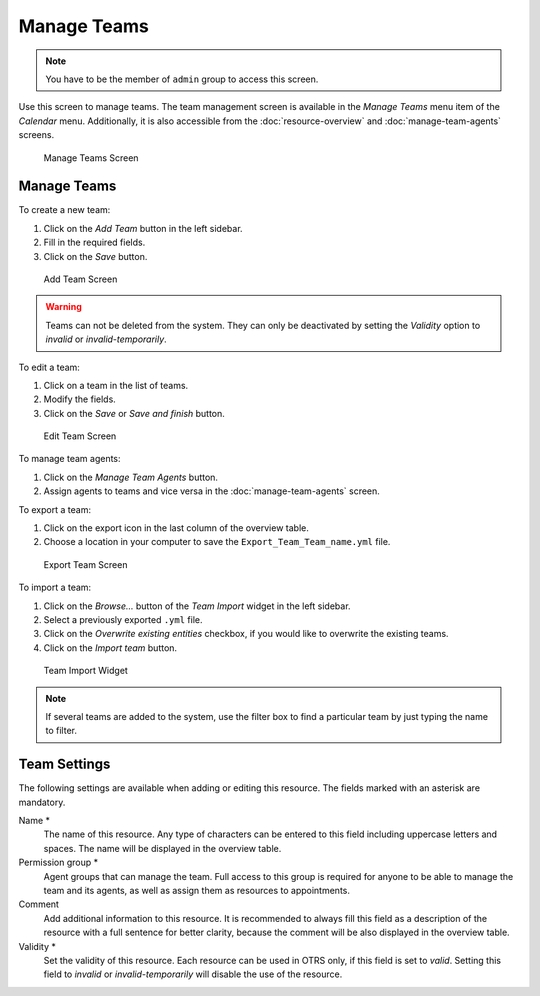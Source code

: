 Manage Teams
============

.. note::

   You have to be the member of ``admin`` group to access this screen.

Use this screen to manage teams. The team management screen is available in the *Manage Teams* menu item of the *Calendar* menu. Additionally, it is also accessible from the :doc:`resource-overview` and :doc:`manage-team-agents` screens.

.. figure:: images/calendar-manage-teams.png
   :alt: Manage Teams Screen

   Manage Teams Screen


Manage Teams
------------

To create a new team:

1. Click on the *Add Team* button in the left sidebar.
2. Fill in the required fields.
3. Click on the *Save* button.

.. figure:: images/calendar-manage-teams-add.png
   :alt: Add Team Screen

   Add Team Screen

.. warning::

   Teams can not be deleted from the system. They can only be deactivated by setting the *Validity* option to *invalid* or *invalid-temporarily*.

To edit a team:

1. Click on a team in the list of teams.
2. Modify the fields.
3. Click on the *Save* or *Save and finish* button.

.. figure:: images/calendar-manage-teams-edit.png
   :alt: Edit Team Screen

   Edit Team Screen

To manage team agents:

1. Click on the *Manage Team Agents* button.
2. Assign agents to teams and vice versa in the :doc:`manage-team-agents` screen.

To export a team:

1. Click on the export icon in the last column of the overview table.
2. Choose a location in your computer to save the ``Export_Team_Team_name.yml`` file.

.. figure:: images/calendar-manage-teams-export.png
   :alt: Export Team Screen

   Export Team Screen

To import a team:

1. Click on the *Browse…* button of the *Team Import* widget in the left sidebar.
2. Select a previously exported ``.yml`` file.
3. Click on the *Overwrite existing entities* checkbox, if you would like to overwrite the existing teams.
4. Click on the *Import team* button.

.. figure:: images/calendar-manage-teams-import.png
   :alt: Team Import Widget

   Team Import Widget

.. note::

   If several teams are added to the system, use the filter box to find a particular team by just typing the name to filter.


Team Settings
-------------

The following settings are available when adding or editing this resource. The fields marked with an asterisk are mandatory.

Name \*
   The name of this resource. Any type of characters can be entered to this field including uppercase letters and spaces. The name will be displayed in the overview table.

Permission group \*
   Agent groups that can manage the team. Full access to this group is required for anyone to be able to manage the team and its agents, as well as assign them as resources to appointments.

Comment
   Add additional information to this resource. It is recommended to always fill this field as a description of the resource with a full sentence for better clarity, because the comment will be also displayed in the overview table.

Validity \*
   Set the validity of this resource. Each resource can be used in OTRS only, if this field is set to *valid*. Setting this field to *invalid* or *invalid-temporarily* will disable the use of the resource.
